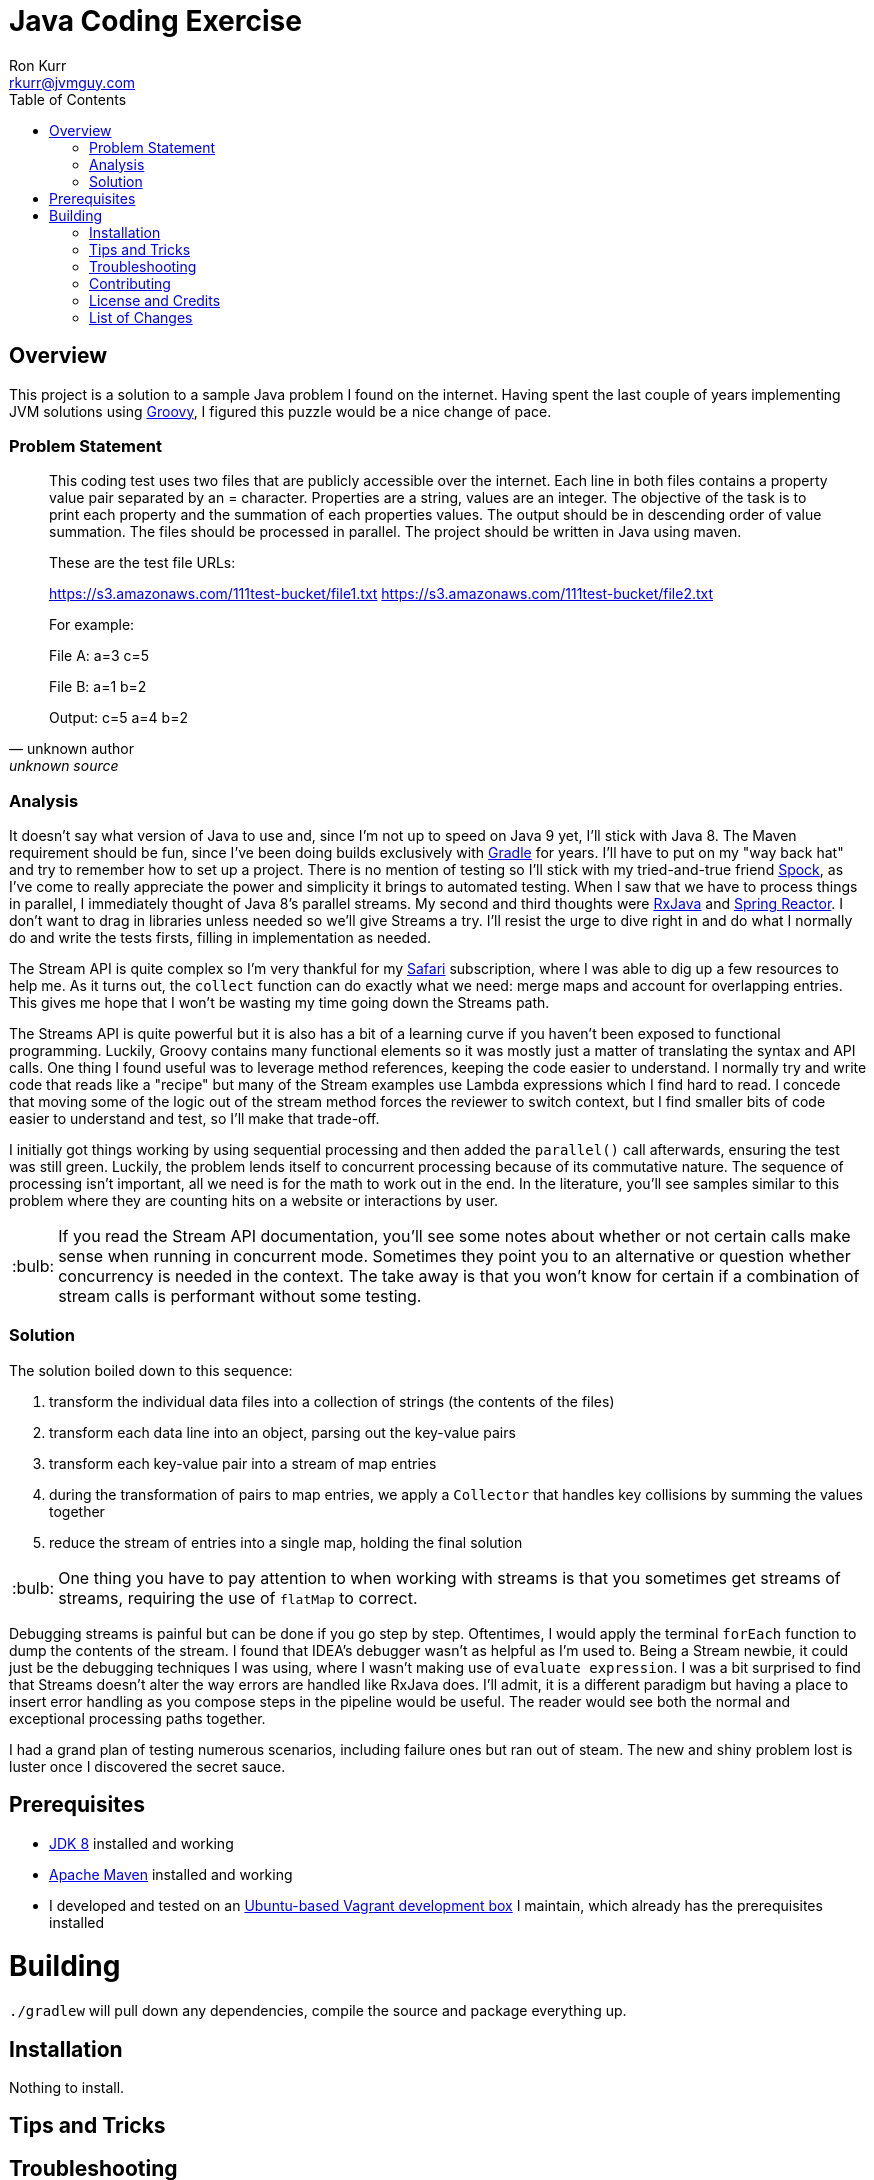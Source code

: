 :toc:
:toc-placement!:

:note-caption: :information_source:
:tip-caption: :bulb:
:important-caption: :heavy_exclamation_mark:
:warning-caption: :warning:
:caution-caption: :fire:

= Java Coding Exercise
Ron Kurr <rkurr@jvmguy.com>


toc::[]

== Overview
This project is a solution to a sample Java problem I found on the internet.  Having spent the last couple of years implementing JVM solutions using http://groovy-lang.org/[Groovy], I figured this puzzle would be a nice change of pace.

=== Problem Statement
[quote, unknown author, unknown source]
____
This coding test uses two files that are publicly accessible over the internet. Each line in both files contains a property value pair separated by an = character. Properties are a string, values are an integer.  The objective of the task is to print each property and the summation of each properties values. The output should be in descending order of value summation.  The files should be processed in parallel. The project should be written in Java using maven.

These are the test file URLs:

https://s3.amazonaws.com/111test-bucket/file1.txt
https://s3.amazonaws.com/111test-bucket/file2.txt

For example:

File A:
a=3
c=5

File B:
a=1
b=2

Output:
c=5
a=4
b=2
____


=== Analysis
It doesn't say what version of Java to use and, since I'm not up to speed on Java 9 yet, I'll stick with Java 8.  The Maven requirement should be fun, since I've been doing builds exclusively with https://gradle.org/[Gradle] for years.  I'll have to put on my "way back hat" and try to remember how to set up a project.  There is no mention of testing so I'll stick with my tried-and-true friend http://spockframework.org/[Spock], as I've come to really appreciate the power and simplicity it brings to automated testing. When I saw that we have to process things in parallel, I immediately thought of Java 8's parallel streams. My second and third thoughts were https://github.com/ReactiveX/RxJava[RxJava] and https://projectreactor.io/[Spring Reactor]. I don't want to drag in libraries unless needed so we'll give Streams a try.  I'll resist the urge to dive right in and do what I normally do and write the tests firsts, filling in implementation as needed.

The Stream API is quite complex so I'm very thankful for my https://www.safaribooksonline.com/[Safari] subscription, where I was able to dig up a few resources to help me.  As it turns out, the `collect` function can do exactly what we need: merge maps and account for overlapping entries.  This gives me hope that I won't be wasting my time going down the Streams path.

The Streams API is quite powerful but it is also has a bit of a learning curve if you haven't been exposed to functional programming.  Luckily, Groovy contains many functional elements so it was mostly just a matter of translating the syntax and API calls.  One thing I found useful was to leverage method references, keeping the code easier to understand.  I normally try and write code that reads like a "recipe" but many of the Stream examples use Lambda expressions which I find hard to read.  I concede that moving some of the logic out of the stream method forces the reviewer to switch context, but I find smaller bits of code easier to understand and test, so I'll make that trade-off.

I initially got things working by using sequential processing and then added the `parallel()` call afterwards, ensuring the test was still green.  Luckily, the problem lends itself to concurrent processing because of its commutative nature.  The sequence of processing isn't important, all we need is for the math to work out in the end.  In the literature, you'll see samples similar to this problem where they are counting hits on a website or interactions by user.

TIP: If you read the Stream API documentation, you'll see some notes about whether or not certain calls make sense when running in concurrent mode.  Sometimes they point you to an alternative or question whether concurrency is needed in the context.  The take away is that you won't know for certain if a combination of stream calls is performant without some testing.

=== Solution
The solution boiled down to this sequence:

. transform the individual data files into a collection of strings (the contents of the files)
. transform each data line into an object, parsing out the key-value pairs
. transform each key-value pair into a stream of map entries
. during the transformation of pairs to map entries, we apply a `Collector` that handles key collisions by summing the values together
. reduce the stream of entries into a single map, holding the final solution

TIP: One thing you have to pay attention to when working with streams is that you sometimes get streams of streams, requiring the use of `flatMap` to correct.

Debugging streams is painful but can be done if you go step by step.  Oftentimes, I would apply the terminal `forEach` function to dump the contents of the stream.  I found that IDEA's debugger wasn't as helpful as I'm used to.  Being a Stream newbie, it could just be the debugging techniques I was using, where I wasn't making use of `evaluate expression`.  I was a bit surprised to find that Streams doesn't alter the way errors are handled like RxJava does.  I'll admit, it is a different paradigm but having a place to insert error handling as you compose steps in the pipeline would be useful.  The reader would see both the normal and exceptional processing paths together.

I had a grand plan of testing numerous scenarios, including failure ones but ran out of steam.  The new and shiny problem lost is luster once I discovered the secret sauce.

== Prerequisites
* http://zulu.org/[JDK 8] installed and working
* https://maven.apache.org/[Apache Maven] installed and working
* I developed and tested on an https://app.vagrantup.com/kurron/boxes/xenial-xubuntu[Ubuntu-based Vagrant development box] I maintain, which already has the prerequisites installed

# Building
`./gradlew` will pull down any dependencies, compile the source and package everything up.

== Installation
Nothing to install.

== Tips and Tricks

== Troubleshooting

== Contributing

== License and Credits
* This project is licensed under the http://www.apache.org/licenses/[Apache License Version 2.0, January 2004].
* https://www.safaribooksonline.com/library/view/java-8-in/9781617291999/[Java 8 in Action: Lambdas, streams, and functional-style programming]
* https://coderwall.com/p/oflatw/merging-multiple-maps-using-java-8-streams[Merging Multiple Maps Using Java 8 Streams]

== List of Changes
